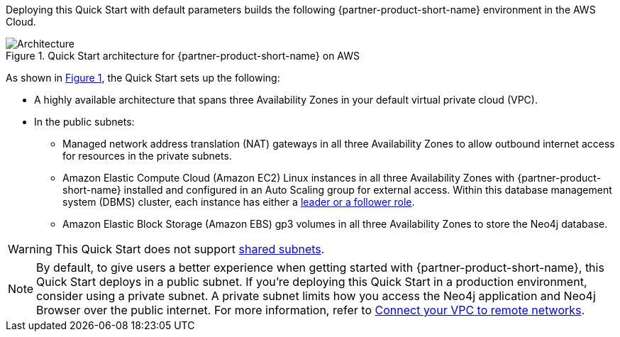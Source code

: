 :xrefstyle: short

Deploying this Quick Start with default parameters builds the following {partner-product-short-name} environment in the
AWS Cloud.

[#architecture1]
.Quick Start architecture for {partner-product-short-name} on AWS
image::../docs/deployment_guide/images/neo4j_architecture_diagram.png[Architecture]

As shown in <<architecture1>>, the Quick Start sets up the following:

* A highly available architecture that spans three Availability Zones  in your default virtual private cloud (VPC).
* In the public subnets:
** Managed network address translation (NAT) gateways in all three Availability Zones to allow outbound internet access for resources in the private subnets.
** Amazon Elastic Compute Cloud (Amazon EC2) Linux instances in all three Availability Zones with {partner-product-short-name} installed and configured in an Auto Scaling group for external access. Within this database management system (DBMS) cluster, each instance has either a https://medium.com/neo4j/querying-neo4j-clusters-7d6fde75b5b4[leader or a follower role^].
** Amazon Elastic Block Storage (Amazon EBS) gp3 volumes in all three Availability Zones to store the Neo4j database.

WARNING: This Quick Start does not support https://docs.aws.amazon.com/vpc/latest/userguide/vpc-sharing.html[shared subnets^].

NOTE: By default, to give users a better experience when getting started with {partner-product-short-name}, this Quick Start deploys in a public subnet. If you're deploying this Quick Start in a production environment, consider using a private subnet. A private subnet limits how you access the Neo4j application and Neo4j Browser over the public internet. For more information, refer to https://docs.aws.amazon.com/vpc/latest/userguide/vpn-connections.html[Connect your VPC to remote networks^].